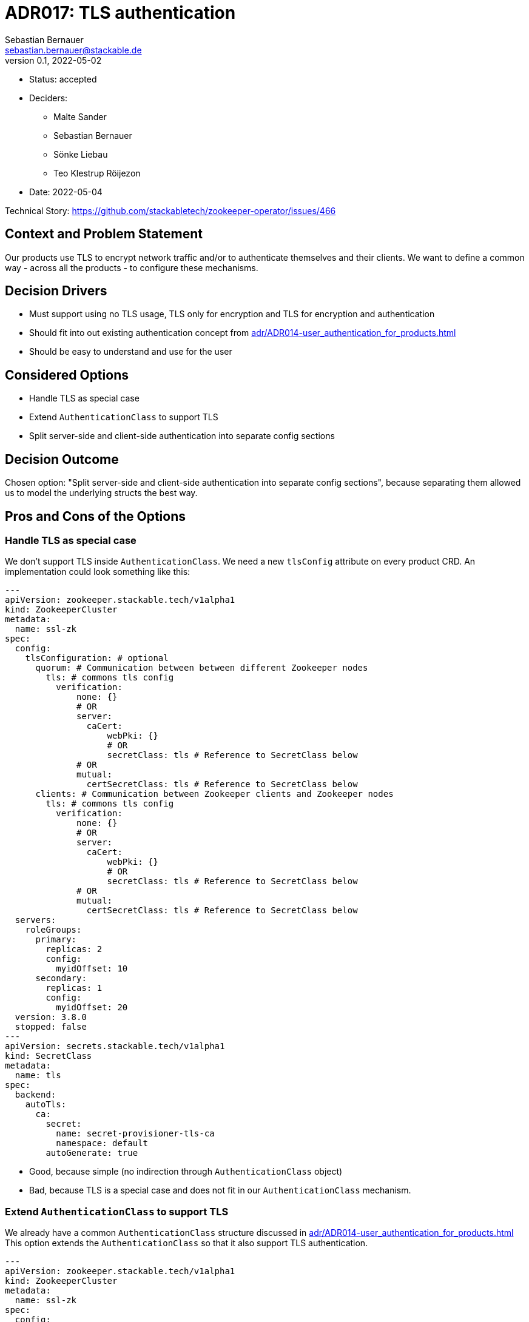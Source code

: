 = ADR017: TLS authentication
Sebastian Bernauer <sebastian.bernauer@stackable.de>
v0.1, 2022-05-02
:status: accepted

* Status: {status}
* Deciders:
** Malte Sander
** Sebastian Bernauer
** Sönke Liebau
** Teo Klestrup Röijezon
* Date: 2022-05-04

Technical Story: https://github.com/stackabletech/zookeeper-operator/issues/466

== Context and Problem Statement

Our products use TLS to encrypt network traffic and/or to authenticate themselves and their clients.
We want to define a common way - across all the products - to configure these mechanisms.

== Decision Drivers
* Must support using no TLS usage, TLS only for encryption and TLS for encryption and authentication
* Should fit into out existing authentication concept from xref:adr/ADR014-user_authentication_for_products.adoc[]
* Should be easy to understand and use for the user

== Considered Options

* Handle TLS as special case
* Extend `AuthenticationClass` to support TLS
* Split server-side and client-side authentication into separate config sections

== Decision Outcome

Chosen option: "Split server-side and client-side authentication into separate config sections", because separating them allowed us to model the underlying structs the best way.

== Pros and Cons of the Options

=== Handle TLS as special case
We don't support TLS inside `AuthenticationClass`.
We need a new `tlsConfig` attribute on every product CRD.
An implementation could look something like this:

[source,yaml]
----
---
apiVersion: zookeeper.stackable.tech/v1alpha1
kind: ZookeeperCluster
metadata:
  name: ssl-zk
spec:
  config:
    tlsConfiguration: # optional
      quorum: # Communication between between different Zookeeper nodes
        tls: # commons tls config
          verification:
              none: {}
              # OR
              server:
                caCert:
                    webPki: {}
                    # OR
                    secretClass: tls # Reference to SecretClass below
              # OR
              mutual:
                certSecretClass: tls # Reference to SecretClass below
      clients: # Communication between Zookeeper clients and Zookeeper nodes
        tls: # commons tls config
          verification:
              none: {}
              # OR
              server:
                caCert:
                    webPki: {}
                    # OR
                    secretClass: tls # Reference to SecretClass below
              # OR
              mutual:
                certSecretClass: tls # Reference to SecretClass below
  servers:
    roleGroups:
      primary:
        replicas: 2
        config:
          myidOffset: 10
      secondary:
        replicas: 1
        config:
          myidOffset: 20
  version: 3.8.0
  stopped: false
---
apiVersion: secrets.stackable.tech/v1alpha1
kind: SecretClass
metadata:
  name: tls
spec:
  backend:
    autoTls:
      ca:
        secret:
          name: secret-provisioner-tls-ca
          namespace: default
        autoGenerate: true
----

* Good, because simple (no indirection through `AuthenticationClass` object)
* Bad, because TLS is a special case and does not fit in our `AuthenticationClass` mechanism.

=== Extend `AuthenticationClass` to support TLS

We already have a common `AuthenticationClass` structure discussed in xref:adr/ADR014-user_authentication_for_products.adoc[]
This option extends the `AuthenticationClass` so that it also support TLS authentication.

[source,yaml]
----
---
apiVersion: zookeeper.stackable.tech/v1alpha1
kind: ZookeeperCluster
metadata:
  name: ssl-zk
spec:
  config:
    tlsAuthenticationConfig:
      quorum:
        authenticationClass: zookeeper-tls-mutual
      clients:
        authenticationClass: zookeeper-tls
  servers:
    roleGroups:
      primary:
        replicas: 2
        config:
          myidOffset: 10
      secondary:
        replicas: 1
        config:
          myidOffset: 20
  version: 3.8.0
  stopped: false
---
apiVersion: authentication.stackable.tech/v1alpha1
kind: AuthenticationClass
metadata:
  name: zookeeper-tls-mutual
spec:
  provider:
    tls:
      verification:
          none: {}
          # OR
          server:
            caCert:
                webPki: {}
                # OR
                secretClass: tls # Reference to SecretClass below
          # OR
          mutual:
          certSecretClass: tls # Reference to SecretClass below
---
apiVersion: authentication.stackable.tech/v1alpha1
kind: AuthenticationClass
metadata:
  name: zookeeper-tls
spec:
  provider:
    tls:
      verification:
          none: {}
          # OR
          server:
            caCert:
                webPki: {}
                # OR
                secretClass: tls # Reference to SecretClass below
          # OR
          mutual:
          certSecretClass: tls # Reference to SecretClass below
      verification:
        mutual:
          caCert:
            secretClass: tls # Reference to SecretClass below
---
apiVersion: secrets.stackable.tech/v1alpha1
kind: SecretClass
metadata:
  name: tls
spec:
  backend:
    autoTls:
      ca:
        secret:
          name: secret-provisioner-tls-ca
          namespace: default
        autoGenerate: true
----

* Good, because TLS is handled via the generic `AuthenticationClass` mechanism.
* Bad, because an `AuthenticationClass` can express: Don't do any authentication at all

== Split server-side and client-side authentication into separate config sections

[source,yaml]
----
---
apiVersion: zookeeper.stackable.tech/v1alpha1
kind: ZookeeperCluster
metadata:
  name: ssl-zk
spec:
  config:
    tls: # optional, defaults to "secretClass: tls"
      secretClass: tls # enables encryption and server verification
    clientAuthentication: # optional, if we should authn the clients via TLS
      authenticationClass: zookeeper-tls
    # would probably just be left as default in the vast majority of clusters
    # Use mutual verification between Zookeeper Nodes
    # mandatory
    quorumTlsSecretClass: tls
  servers:
    roleGroups:
      primary:
        replicas: 2
        config:
          myidOffset: 10
      secondary:
        replicas: 1
        config:
          myidOffset: 20
  version: 3.8.0
  stopped: false
---
apiVersion: authentication.stackable.tech/v1alpha1
kind: AuthenticationClass
metadata:
  name: zookeeper-tls
spec:
  provider:
    # triggers TLS config to also be used for client authn
    tls: {}
    # OR...
    tls:
      # overrides secretclass used for provisioning client certs
      clientCertSecretClass: tls-client
    # OR...
    # TLS is still used for server authn, but another
    # method is used for client authn
    ldap: ldapStuff{...}
---
apiVersion: secrets.stackable.tech/v1alpha1
kind: SecretClass
metadata:
  name: tls
spec:
  backend:
    autoTls:
      ca:
        secret:
          name: secret-provisioner-tls-ca
          namespace: default
        autoGenerate: true
----

As a recap:
This is how our products connect to TLS-secured services outside of the Stackable Cluster (e.g. Superset to LDAP).
Mutual verification is not supported this way, as client-side authentication is handled via `AuthenticationClass`.
[source,yaml]
----
---
[ProductCRD...]
  tls:
    verification:
      none: {}
      # OR
      server:
        caCert:
          webPki: {}
          # OR
          secretClass: tls # Reference to a SecretClass providing the ca.crt
----

image::adr/16_option3.png[]

* Good, because TLS is handled via the generic `AuthenticationClass` mechanism.
* Good, because clients don't need to know/understand `AuthenticationClass` objects. They only read the Discovery `ConfigMap` and the contained SecretClasses.
* Bad, because it's more complicated because of the indirection via `AuthenticationClass`.
* Bad, because the client operator needs to read the Discovery `ConfigMap` rather than simply mounting it into the client product.
* Bad, because doing so external clients (outside of Stackable) must need to take more effort to connect to Stackable services e.g. retrieve ca cert from `SecretClass`.
